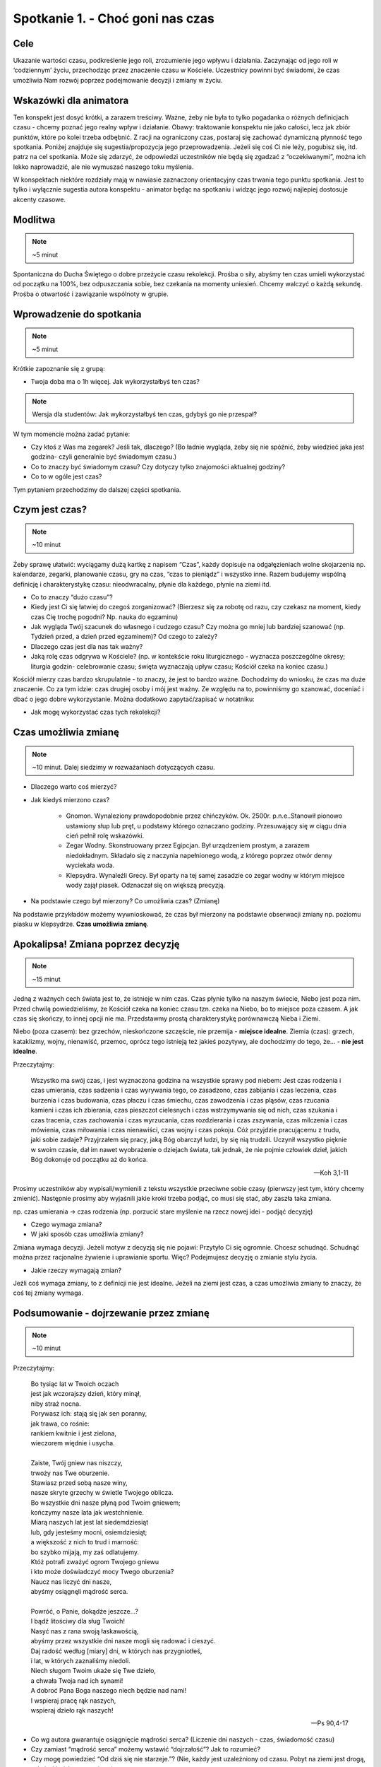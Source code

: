 ***************************************************************
Spotkanie 1. - Choć goni nas czas
***************************************************************

==================================
Cele
==================================

Ukazanie wartości czasu, podkreślenie jego roli, zrozumienie jego wpływu i działania. Zaczynając od jego roli w ‘codziennym’ życiu, przechodząc przez znaczenie czasu w Kościele. Uczestnicy powinni być świadomi, że czas umożliwia Nam rozwój poprzez podejmowanie decyzji i zmiany w życiu.

=====================================
Wskazówki dla animatora
=====================================

Ten konspekt jest dosyć krótki, a zarazem treściwy. Ważne, żeby nie była to tylko pogadanka o różnych definicjach czasu - chcemy poznać jego realny wpływ i działanie. Obawy: traktowanie konspektu nie jako całości, lecz jak zbiór punktów, które po kolei trzeba odbębnić. Z racji na ograniczony czas, postaraj się zachować dynamiczną płynność tego spotkania. Poniżej znajduje się sugestia/propozycja jego przeprowadzenia. Jeżeli się coś Ci nie leży, pogubisz się, itd. patrz na cel spotkania. Może się zdarzyć, że odpowiedzi uczestników nie będą się zgadzać z “oczekiwanymi”, można ich lekko naprowadzić, ale nie wymuszać naszego toku myślenia.

W konspektach niektóre rozdziały mają w nawiasie zaznaczony orientacyjny czas trwania tego punktu spotkania. Jest to tylko i wyłącznie sugestia autora konspektu - animator będąc na spotkaniu i widząc jego rozwój najlepiej dostosuje akcenty czasowe.

====================================
Modlitwa
====================================

.. note:: ~5 minut

Spontaniczna do Ducha Świętego o dobre przeżycie czasu rekolekcji. Prośba o siły, abyśmy ten czas umieli wykorzystać od początku na 100%, bez odpuszczania sobie, bez czekania na momenty uniesień. Chcemy walczyć o każdą sekundę. Prośba o otwartość i zawiązanie wspólnoty w grupie.

====================================
Wprowadzenie do spotkania
====================================

.. note:: ~5 minut

Krótkie zapoznanie się z grupą:

* Twoja doba ma o 1h więcej. Jak wykorzystałbyś ten czas?

.. note:: Wersja dla studentów: Jak wykorzystałbyś ten czas, gdybyś go nie przespał?

W tym momencie można zadać pytanie:

* Czy ktoś z Was ma zegarek? Jeśli tak, dlaczego? (Bo ładnie wygląda, żeby się nie spóźnić, żeby wiedzieć jaka jest godzina- czyli generalnie być świadomym czasu.)

* Co to znaczy być świadomym czasu? Czy dotyczy tylko znajomości aktualnej godziny?

* Co to w ogóle jest czas?

Tym pytaniem przechodzimy do dalszej części spotkania.

======================================
Czym jest czas?
======================================

.. note:: ~10 minut

Żeby sprawę ułatwić: wyciągamy dużą kartkę z napisem “Czas”, każdy dopisuje na odgałęzieniach wolne skojarzenia np. kalendarze, zegarki, planowanie czasu, gry na czas, “czas to pieniądz” i wszystko inne. Razem budujemy wspólną definicję i charakterystykę czasu: nieodwracalny, płynie dla każdego, płynie na ziemi itd.

* Co to znaczy “dużo czasu”?

* Kiedy jest Ci się łatwiej do czegoś zorganizować? (Bierzesz się za robotę od razu, czy czekasz na moment, kiedy czas Cię trochę pogodni? Np. nauka do egzaminu)

* Jak wygląda Twój szacunek do własnego i cudzego czasu? Czy można go mniej lub bardziej szanować (np. Tydzień przed, a dzień przed egzaminem)? Od czego to zależy?

* Dlaczego czas jest dla nas tak ważny?

* Jaką rolę czas odgrywa w Kościele? (np. w kontekście roku liturgicznego - wyznacza poszczególne okresy; liturgia godzin- celebrowanie czasu; święta wyznaczają upływ czasu; Kościół czeka na koniec czasu.)

Kościół mierzy czas bardzo skrupulatnie - to znaczy, że jest to bardzo ważne. Dochodzimy do wniosku, że czas ma duże znaczenie. Co za tym idzie: czas drugiej osoby i mój jest ważny. Ze względu na to, powinniśmy go szanować, doceniać i dbać o jego dobre wykorzystanie. Można dodatkowo zapytać/zapisać w notatniku:

* Jak mogę wykorzystać czas tych rekolekcji?

======================================
Czas umożliwia zmianę
======================================

.. note:: ~10 minut. Dalej siedzimy w rozważaniach dotyczących czasu.

* Dlaczego warto coś mierzyć?

* Jak kiedyś mierzono czas?

    - Gnomon. Wynaleziony prawdopodobnie przez chińczyków. Ok. 2500r. p.n.e..Stanowił pionowo ustawiony słup lub pręt, u podstawy którego oznaczano godziny. Przesuwający się w ciągu dnia cień pełnił rolę wskazówki.
    - Zegar Wodny. Skonstruowany przez Egipcjan. Był urządzeniem prostym, a zarazem niedokładnym. Składało się z naczynia napełnionego wodą, z którego poprzez otwór denny wyciekała woda.
    - Klepsydra. Wynaleźli Grecy. Był oparty na tej samej zasadzie co zegar wodny w którym miejsce wody zajął piasek. Odznaczał się on większą precyzją.

* Na podstawie czego był mierzony? Co umożliwia czas? (Zmianę)

Na podstawie przykładów możemy wywnioskować, że czas był mierzony na podstawie obserwacji zmiany np. poziomu piasku w klepsydrze. **Czas umożliwia zmianę**.

======================================
Apokalipsa! Zmiana poprzez decyzję
======================================

.. note:: ~15 minut

Jedną z ważnych cech świata jest to, że istnieje w nim czas. Czas płynie tylko na naszym świecie, Niebo jest poza nim. Przed chwilą powiedzieliśmy, że Kościół czeka na koniec czasu tzn. czeka na Niebo, bo to miejsce poza czasem. A jak czas się skończy, to innej opcji nie ma. Przedstawmy prostą charakterystykę porównawczą Nieba i Ziemi.

Niebo (poza czasem): bez grzechów, nieskończone szczęście, nie przemija - **miejsce idealne**.
Ziemia (czas): grzech, kataklizmy, wojny, nienawiść, przemoc, oprócz tego istnieją też jakieś pozytywy, ale dochodzimy do tego, że... - **nie jest idealne**.

Przeczytajmy:

    Wszystko ma swój czas, i jest wyznaczona godzina na wszystkie sprawy pod niebem: Jest czas rodzenia i czas umierania, czas sadzenia i czas wyrywania tego, co zasadzono, czas zabijania i czas leczenia, czas burzenia i czas budowania, czas płaczu i czas śmiechu, czas zawodzenia i czas pląsów, czas rzucania kamieni i czas ich zbierania, czas pieszczot cielesnych i czas wstrzymywania się od nich, czas szukania i czas tracenia, czas zachowania i czas wyrzucania, czas rozdzierania i czas zszywania, czas milczenia i czas mówienia, czas miłowania i czas nienawiści, czas wojny i czas pokoju. Cóż przyjdzie pracującemu z trudu, jaki sobie zadaje? Przyjrzałem się pracy, jaką Bóg obarczył ludzi, by się nią trudzili. Uczynił wszystko pięknie w swoim czasie, dał im nawet wyobrażenie o dziejach świata, tak jednak, że nie pojmie człowiek dzieł, jakich Bóg dokonuje od początku aż do końca.

    -- Koh 3,1-11

Prosimy uczestników aby wypisali/wymienili z tekstu wszystkie przeciwne sobie czasy (pierwszy jest tym, który chcemy zmienić). Następnie prosimy aby wyjaśnili jakie kroki trzeba podjąć, co musi się stać, aby zaszła taka zmiana.

np. czas umierania → czas rodzenia (np. porzucić stare myślenie na rzecz nowej idei - podjąć decyzję)

* Czego wymaga zmiana?

* W jaki sposób czas umożliwia zmiany?

Zmiana wymaga decyzji. Jeżeli motyw z decyzją się nie pojawi: Przytyło Ci się ogromnie. Chcesz schudnąć. Schudnąć można przez racjonalne żywienie i uprawianie sportu. Więc? Podejmujesz decyzję o zmianie stylu życia.

* Jakie rzeczy wymagają zmian?

Jeżli coś wymaga zmiany, to z definicji nie jest idealne. Jeżeli na ziemi jest czas, a czas umożliwia zmiany to znaczy, że coś tej zmiany wymaga.

=======================================
Podsumowanie - dojrzewanie przez zmianę
=======================================

.. note:: ~10 minut

Przeczytajmy:

    | Bo tysiąc lat w Twoich oczach
    | jest jak wczorajszy dzień, który minął,
    | niby straż nocna.
    | Porywasz ich: stają się jak sen poranny,
    | jak trawa, co rośnie:
    | rankiem kwitnie i jest zielona,
    | wieczorem więdnie i usycha.
    |
    | Zaiste, Twój gniew nas niszczy,
    | trwoży nas Twe oburzenie.
    | Stawiasz przed sobą nasze winy,
    | nasze skryte grzechy w świetle Twojego oblicza.
    | Bo wszystkie dni nasze płyną pod Twoim gniewem;
    | kończymy nasze lata jak westchnienie.
    | Miarą naszych lat jest lat siedemdziesiąt
    | lub, gdy jesteśmy mocni, osiemdziesiąt;
    | a większość z nich to trud i marność:
    | bo szybko mijają, my zaś odlatujemy.
    | Któż potrafi zważyć ogrom Twojego gniewu
    | i kto może doświadczyć mocy Twego oburzenia?
    | Naucz nas liczyć dni nasze,
    | abyśmy osiągnęli mądrość serca.
    |
    | Powróć, o Panie, dokądże jeszcze...?
    | I bądź litościwy dla sług Twoich!
    | Nasyć nas z rana swoją łaskawością,
    | abyśmy przez wszystkie dni nasze mogli się radować i cieszyć.
    | Daj radość według [miary] dni, w których nas przygniotłeś,
    | i lat, w których zaznaliśmy niedoli.
    | Niech sługom Twoim ukaże się Twe dzieło,
    | a chwała Twoja nad ich synami!
    | A dobroć Pana Boga naszego niech będzie nad nami!
    | I wspieraj pracę rąk naszych,
    | wspieraj dzieło rąk naszych!

    --  Ps 90,4-17

* Co wg autora gwarantuje osiągnięcie mądrości serca? (Liczenie dni naszych - czas, świadomość czasu)

* Czy zamiast “mądrość serca” możemy wstawić “dojrzałość”? Jak to rozumieć?

* Czy mogę powiedzieć “Od dziś się nie starzeje.”? (Nie, każdy jest uzależniony od czasu. Pobyt na ziemi jest drogą, w której każdy uczestniczy.)

.. centered:: czas: decyzja → zmiana → dojrzewanie

Pobyt na ziemi, to niezłe pole do popisu. Dostajemy możliwość zmiany czegoś na lepsze, dojrzewania - nie zmienia się czegoś co jest idealne. Z góry nie jesteśmy idealni, wylądowaliśmy w świecie, który daje możliwość zmian. Ale nie mamy przez to buczeć, tylko brać się do roboty. Można poprosić każdego uczestnika o podsumowanie jednym zdaniem/podzielenie się tym co najbardziej do niego przemówiło.

======================================
Modlitwa + zastosowanie
======================================

Miejsca, płaszczyzny, przestrzenie w mojej relacji z Bogiem, na które poświęcam za mało czasu - konkretnie je nazwać. Co konkretnie mogę zrobić na tych rekolekcjach, aby to naprawić - zapisać postanowienie do notatników.

Modlitwa zawierzenia. Chcemy oddać Bogu cały czas rekolekcji, powierzamy nasze intencje, to wszystko co w nas siedzi. Prosimy, aby to On nas przemieniał i umożliwiał podejmowanie trudnych decyzji.
